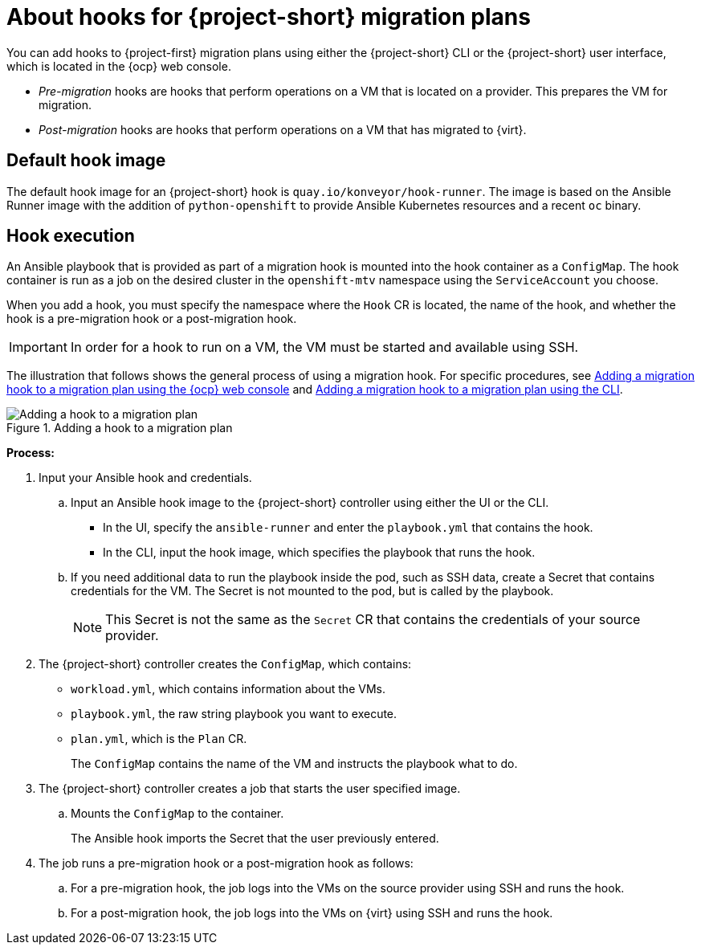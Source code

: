 // Module included in the following assemblies:
//
// * documentation/doc-Migration_Toolkit_for_Virtualization/master.adoc

:_content-type: context
[id="about-hooks-for-migration-plans_{context}"]
= About hooks for {project-short} migration plans

You can add hooks to {project-first} migration plans using either the {project-short} CLI or the {project-short} user interface, which is located in the {ocp} web console.

* _Pre-migration_ hooks are hooks that perform operations on a VM that is located on a provider. This prepares the VM for migration.
* _Post-migration_ hooks are hooks that perform operations on a VM that has migrated to {virt}.

[id="default-hook-image_{context}"]
== Default hook image
The default hook image for an {project-short} hook is `quay.io/konveyor/hook-runner`. The image is based on the Ansible Runner image with the addition of `python-openshift` to provide Ansible Kubernetes resources and a recent `oc` binary.

[id="hook-execution_{context}"]
== Hook execution
An Ansible playbook that is provided as part of a migration hook is mounted into the hook container as a `ConfigMap`. The hook container is run as a job on the desired cluster in the `openshift-mtv` namespace using the `ServiceAccount` you choose.

When you add a hook, you must specify the namespace where the `Hook` CR is located, the name of the hook, and whether the hook is a pre-migration hook or a post-migration hook.

[IMPORTANT]
====
In order for a hook to run on a VM, the VM must be started and available using SSH.
====

The illustration that follows shows the general process of using a migration hook. For specific procedures, see xref:adding-migration-hook-via-ui_{context}[Adding a migration hook to a migration plan using the {ocp} web console] and xref:adding-migration-hook-via-cli_{context}[Adding a migration hook to a migration plan using the CLI].

.Adding a hook to a migration plan
image::migration_hook_process.png[Adding a hook to a migration plan]

*Process:*

. Input your Ansible hook and credentials.

.. Input an Ansible hook image to the {project-short} controller using either the UI or the CLI.
+
* In the UI, specify the `ansible-runner` and enter the `playbook.yml` that contains the hook.
* In the CLI, input the hook image, which specifies the playbook that runs the hook.

.. If you need additional data to run the playbook inside the pod, such as SSH data, create a Secret that contains credentials for the VM. The Secret is not mounted to the pod, but is called by the playbook.
+
[NOTE]
====
This Secret is not the same as the `Secret` CR that contains the credentials of your source provider.
====

. The {project-short} controller creates the `ConfigMap`, which contains:

** `workload.yml`, which contains information about the VMs.
** `playbook.yml`, the raw string playbook you want to execute.
** `plan.yml`, which is the `Plan` CR.
+
The `ConfigMap` contains the name of the VM and instructs the playbook what to do.

. The {project-short} controller creates a job that starts the user specified image.
.. Mounts the `ConfigMap` to the container.
+
The Ansible hook imports the Secret that the user previously entered.
. The job runs a pre-migration hook or a post-migration hook as follows:

.. For a pre-migration hook, the job logs into the VMs on the source provider using SSH and runs the hook.
.. For a post-migration hook, the job logs into the VMs on {virt} using SSH and runs the hook.
